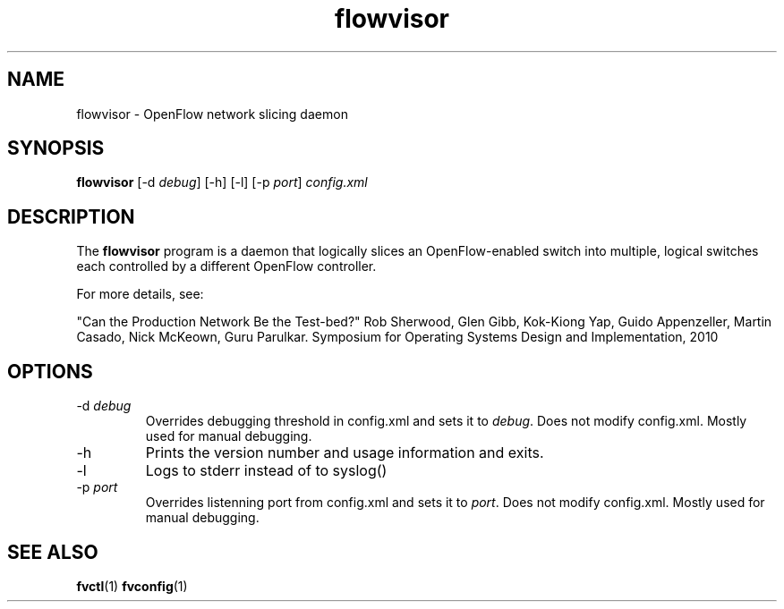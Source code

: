 .ds PN flowvisor

.TH flowvisor 8 "May 2008" "FlowVisor" "FlowVisor Manual"

.SH NAME
flowvisor \- OpenFlow network slicing daemon

.SH SYNOPSIS
.B flowvisor
[-d \fIdebug\fR] [-h] [-l] [-p \fIport\fR] \fIconfig.xml\fR 

.SH DESCRIPTION
The
.B flowvisor
program is a daemon that logically slices an OpenFlow-enabled switch into multiple, logical switches each controlled by a different OpenFlow controller. 

For more details, see:

"Can the Production Network Be the Test-bed?" 
Rob Sherwood, Glen Gibb, Kok-Kiong Yap, Guido Appenzeller, Martin Casado, Nick McKeown, Guru Parulkar.
Symposium for Operating Systems Design and Implementation, 2010

.SH OPTIONS

.TP
-d \fIdebug\fR
Overrides debugging threshold in config.xml and sets it to \fIdebug\fR.  Does not modify config.xml.
Mostly used for manual debugging.

.TP
-h
Prints the version number and usage information and exits.


.TP
-l
Logs to stderr instead of to syslog()

.TP
-p \fIport\fR
Overrides listenning port from config.xml and sets it to \fIport\fR.  Does not modify config.xml.
Mostly used for manual debugging.


.SH "SEE ALSO"

.BR fvctl (1)
.BR fvconfig (1)
